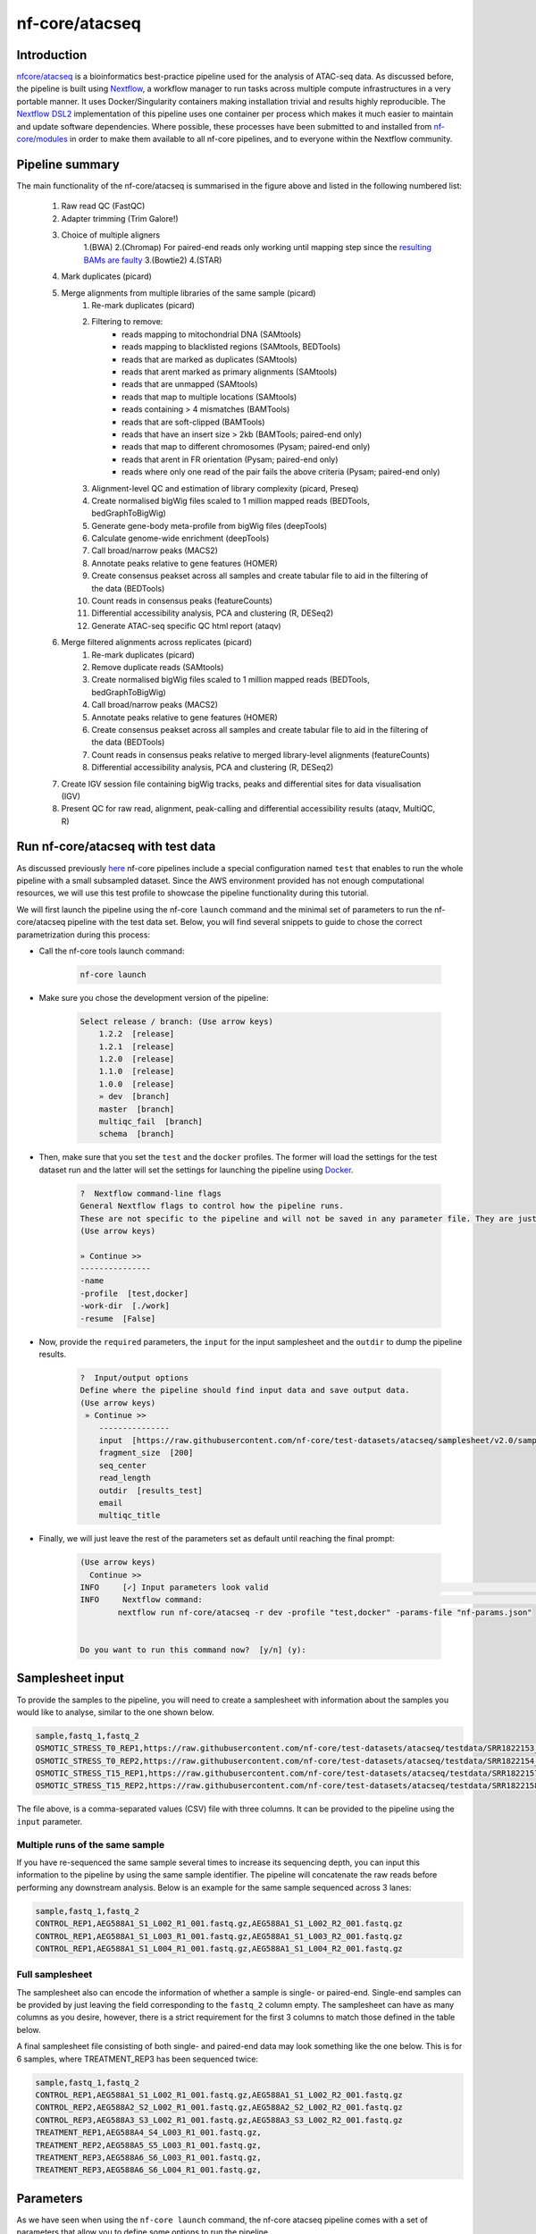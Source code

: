.. _ATAC-seq_pipeline-page:

***************
nf-core/atacseq
***************

Introduction
============

`nfcore/atacseq <https://nf-co.re/atacseq>`__ is a bioinformatics best-practice pipeline used for the analysis of ATAC-seq data. As discussed before, 
the pipeline is built using `Nextflow <https://www.nextflow.io/>`__, a workflow manager to run tasks across multiple compute infrastructures in a 
very portable manner. It uses Docker/Singularity containers making installation trivial and results highly reproducible. 
The `Nextflow DSL2 <https://www.nextflow.io/docs/latest/dsl2.html>`__ implementation of this pipeline uses one container per process which makes 
it much easier to maintain and update software dependencies. Where possible, these processes have been submitted to and installed from 
`nf-core/modules <https://github.com/nf-core/modules>`__ in order to make them available to all nf-core pipelines, and
to everyone within the Nextflow community. 

Pipeline summary
================

.. image:: images/metro_map_atacseq.png
	:width: 600
    
The main functionality of the nf-core/atacseq is summarised in the figure above and listed in the following numbered list:

    1. Raw read QC (FastQC)
    2. Adapter trimming (Trim Galore!)
    3. Choice of multiple aligners 
        1.(BWA) 
        2.(Chromap) For paired-end reads only working until mapping step since the `resulting BAMs are faulty <https://github.com/nf-core/chipseq/issues/291>`__ 
        3.(Bowtie2) 
        4.(STAR)
    4. Mark duplicates (picard)
    5. Merge alignments from multiple libraries of the same sample (picard)
        1. Re-mark duplicates (picard)
        2. Filtering to remove:
            * reads mapping to mitochondrial DNA (SAMtools)
            * reads mapping to blacklisted regions (SAMtools, BEDTools)
            * reads that are marked as duplicates (SAMtools)
            * reads that arent marked as primary alignments (SAMtools)
            * reads that are unmapped (SAMtools)
            * reads that map to multiple locations (SAMtools)
            * reads containing > 4 mismatches (BAMTools)
            * reads that are soft-clipped (BAMTools)
            * reads that have an insert size > 2kb (BAMTools; paired-end only)
            * reads that map to different chromosomes (Pysam; paired-end only)
            * reads that arent in FR orientation (Pysam; paired-end only)
            * reads where only one read of the pair fails the above criteria (Pysam; paired-end only)
        3. Alignment-level QC and estimation of library complexity (picard, Preseq)
        4. Create normalised bigWig files scaled to 1 million mapped reads (BEDTools, bedGraphToBigWig)
        5. Generate gene-body meta-profile from bigWig files (deepTools)
        6. Calculate genome-wide enrichment (deepTools)
        7. Call broad/narrow peaks (MACS2)
        8. Annotate peaks relative to gene features (HOMER)
        9. Create consensus peakset across all samples and create tabular file to aid in the filtering of the data (BEDTools)
        10. Count reads in consensus peaks (featureCounts)
        11. Differential accessibility analysis, PCA and clustering (R, DESeq2)
        12. Generate ATAC-seq specific QC html report (ataqv)
    6. Merge filtered alignments across replicates (picard)
            1. Re-mark duplicates (picard)
            2. Remove duplicate reads (SAMtools)
            3. Create normalised bigWig files scaled to 1 million mapped reads (BEDTools, bedGraphToBigWig)
            4. Call broad/narrow peaks (MACS2)
            5. Annotate peaks relative to gene features (HOMER)
            6. Create consensus peakset across all samples and create tabular file to aid in the filtering of the data (BEDTools)
            7. Count reads in consensus peaks relative to merged library-level alignments (featureCounts)
            8. Differential accessibility analysis, PCA and clustering (R, DESeq2)
    7. Create IGV session file containing bigWig tracks, peaks and differential sites for data visualisation (IGV)
    8. Present QC for raw read, alignment, peak-calling and differential accessibility results (ataqv, MultiQC, R)


Run nf-core/atacseq with test data
==================================

As discussed previously `here <https://bovreg.github.io/atacseq-workshop-limoges/nf-core.html#running-pipelines-with-test-data>`__ 
nf-core pipelines include a special configuration named ``test`` that enables to run the whole pipeline with a small subsampled 
dataset. Since the AWS environment provided has not enough computational resources, we will use this test profile to showcase 
the pipeline functionality during this tutorial.

We will first launch the pipeline using the nf-core ``launch`` command and the minimal set of parameters to run the nf-core/atacseq 
pipeline with the test data set. Below, you will find several snippets to guide to chose the correct parametrization during this process:

* Call the nf-core tools launch command:

    .. code-block:: console
            
            nf-core launch

* Make sure you chose the development version of the pipeline:

    .. code-block:: console
        
        Select release / branch: (Use arrow keys)
            1.2.2  [release]
            1.2.1  [release]
            1.2.0  [release]
            1.1.0  [release]
            1.0.0  [release]
            » dev  [branch]
            master  [branch]
            multiqc_fail  [branch]
            schema  [branch]

* Then, make sure that you set the ``test`` and the ``docker`` profiles. The former will load the settings for the test dataset run and the latter will set the settings for launching the pipeline using `Docker <https://www.docker.com/>`__.

    .. code-block:: console

        ?  Nextflow command-line flags 
        General Nextflow flags to control how the pipeline runs.                                                                                                       
        These are not specific to the pipeline and will not be saved in any parameter file. They are just used when building the nextflow run launch command.          
        (Use arrow keys)

        » Continue >>
        ---------------
        -name
        -profile  [test,docker]
        -work-dir  [./work]
        -resume  [False]

* Now, provide the ``required`` parameters, the ``input`` for the input samplesheet and the ``outdir`` to dump the pipeline results.

    .. code-block:: console

        ?  Input/output options 
        Define where the pipeline should find input data and save output data.                                                                                         
        (Use arrow keys)
         » Continue >>
            ---------------
            input  [https://raw.githubusercontent.com/nf-core/test-datasets/atacseq/samplesheet/v2.0/samplesheet_test.csv]
            fragment_size  [200]
            seq_center
            read_length
            outdir  [results_test]
            email
            multiqc_title

* Finally, we will just leave the rest of the parameters set as default until reaching the final prompt:

    .. code-block:: console

        (Use arrow keys)
          Continue >>
        INFO     [✓] Input parameters look valid                                                                                                          schema.py:213
        INFO     Nextflow command:                                                                                                                        launch.py:724
                nextflow run nf-core/atacseq -r dev -profile "test,docker" -params-file "nf-params.json"                                                              
                                                                                                                                                                    
                                                                                                                                                                    
        Do you want to run this command now?  [y/n] (y): 

Samplesheet input
=================

To provide the samples to the pipeline, you will need to create a samplesheet with information about
the samples you would like to analyse, similar to the one shown below.

.. code-block:: console

	sample,fastq_1,fastq_2
	OSMOTIC_STRESS_T0_REP1,https://raw.githubusercontent.com/nf-core/test-datasets/atacseq/testdata/SRR1822153_1.fastq.gz,https://raw.githubusercontent.com/nf-core/test-datasets/atacseq/testdata/SRR1822153_2.fastq.gz
	OSMOTIC_STRESS_T0_REP2,https://raw.githubusercontent.com/nf-core/test-datasets/atacseq/testdata/SRR1822154_1.fastq.gz,https://raw.githubusercontent.com/nf-core/test-datasets/atacseq/testdata/SRR1822154_2.fastq.gz
	OSMOTIC_STRESS_T15_REP1,https://raw.githubusercontent.com/nf-core/test-datasets/atacseq/testdata/SRR1822157_1.fastq.gz,https://raw.githubusercontent.com/nf-core/test-datasets/atacseq/testdata/SRR1822157_2.fastq.gz
	OSMOTIC_STRESS_T15_REP2,https://raw.githubusercontent.com/nf-core/test-datasets/atacseq/testdata/SRR1822158_1.fastq.gz,https://raw.githubusercontent.com/nf-core/test-datasets/atacseq/testdata/SRR1822158_2.fastq.gz

The file above, is a comma-separated values (CSV) file with three columns. It can be provided to the pipeline using 
the ``input`` parameter.

Multiple runs of the same sample
--------------------------------

If you have re-sequenced the same sample several times to increase its sequencing depth, you can input this information
to the pipeline by using the same sample identifier. The pipeline will concatenate the raw reads before performing any 
downstream analysis. Below is an example for the same sample sequenced across 3 lanes:

.. code-block:: console

    sample,fastq_1,fastq_2
    CONTROL_REP1,AEG588A1_S1_L002_R1_001.fastq.gz,AEG588A1_S1_L002_R2_001.fastq.gz
    CONTROL_REP1,AEG588A1_S1_L003_R1_001.fastq.gz,AEG588A1_S1_L003_R2_001.fastq.gz
    CONTROL_REP1,AEG588A1_S1_L004_R1_001.fastq.gz,AEG588A1_S1_L004_R2_001.fastq.gz

Full samplesheet
----------------

The samplesheet also can encode the information of whether a sample is single- or paired-end. Single-end samples 
can be provided by just leaving the field corresponding to the ``fastq_2`` column empty.
The samplesheet can have as many columns as you desire, however, there is a strict requirement for the first 3 columns to 
match those defined in the table below.

A final samplesheet file consisting of both single- and paired-end data may look something like the one below. 
This is for 6 samples, where TREATMENT_REP3 has been sequenced twice:

.. code-block:: console

    sample,fastq_1,fastq_2
    CONTROL_REP1,AEG588A1_S1_L002_R1_001.fastq.gz,AEG588A1_S1_L002_R2_001.fastq.gz
    CONTROL_REP2,AEG588A2_S2_L002_R1_001.fastq.gz,AEG588A2_S2_L002_R2_001.fastq.gz
    CONTROL_REP3,AEG588A3_S3_L002_R1_001.fastq.gz,AEG588A3_S3_L002_R2_001.fastq.gz
    TREATMENT_REP1,AEG588A4_S4_L003_R1_001.fastq.gz,
    TREATMENT_REP2,AEG588A5_S5_L003_R1_001.fastq.gz,
    TREATMENT_REP3,AEG588A6_S6_L003_R1_001.fastq.gz,
    TREATMENT_REP3,AEG588A6_S6_L004_R1_001.fastq.gz,

Parameters
==========

As we have seen when using the ``nf-core launch`` command, the nf-core atacseq pipeline comes with a set of parameters that allow you to define
some options to run the pipeline.

The whole list of parameters that the pipeline accepts along with its description and further information can be found 
`here <https://nf-co.re/atacseq/dev/parameters>`_.

Parameters are classified in several categories depending on their usage. See below a brief summary of some of the 
most important parameters.

Input/output options
--------------------

Define where the pipeline should find input data and save output data. All possible parametrisations available on `this <https://nf-co.re/atacseq/dev/parameters#inputoutput-options>`_ link.

* ``--input`` As discussed above, this is a **required** parameter is used to provide a comma-separated file containing the information 
about the samples in the experiment.

* ``--read_length`` Read length used to calculate MACS2 genome size for peak calling if ``--macs_gsize`` isn't provided.

* ``--outdir`` **Required** parameter to set the directory where results will be dumped.


Reference genome options
------------------------

Reference genome related files and options required for the workflow. Full list `here <https://nf-co.re/atacseq/dev/parameters#reference-genome-options>`_

* ``--genome`` Name of iGenomes reference, e.g. ``--genome GRCh38``. Find more info `here <https://nf-co.re/usage/reference_genomes>`_.

* ``--fasta`` Path to FASTA genome file.

* ``--gtf`` Path to GTF annotation file.

* ``--macs_gsize`` Effective genome size parameter required by MACS2.

* ``--mito_name`` Name of Mitochondrial chomosome in reference assembly e.g. chrM.

* ``--save_reference`` Save references in your results folder so that it can be used in future pipeline runs (e.g. BWA index).


Alignment options
-----------------

Options to adjust parameters and filtering criteria for read alignments, for a complete list refer to this `link <https://nf-co.re/atacseq/dev/parameters#alignment-options>`_.

* ``--aligner`` Specifies the alignment algorithm to use - available options are 'bwa', 'bowtie2' and 'star'.


Peak calling options
--------------------

Peak calling criteria adjusting options, full list `here <https://nf-co.re/atacseq/dev/parameters#peak-calling-options>`_.

* ``--narrow_peak`` Peak calling mode for MACS2. By default MACS2 mode is set to ``--broad``. To modify this behavior ``--narrow_peak`` has to be set.

* ``--macs_fdr`` MACS2 minimum FDR (q-value) cutoff for peak detection.

* ``--save_macs_pileup`` Instruct MACS2 to create bedGraph files normalised to signal per million reads.

* ``--save_macs_pileup`` Set MACS2 to create bedGraph files normalised to signal per million reads.


DEseq2 analysis options
-----------------------

Options to adjust DEseq2 analysis criteria.

* ``--deseq2_vst`` Use vst transformation instead of rlog with DESeq2. Set to ``true`` by default.


Process skipping options
------------------------

Options to skip various pipeline steps, find the whole list on this `link <https://nf-co.re/atacseq/dev/parameters#process-skipping-options>`_.

* ``--skip_step`` where step could correspond to several workflow pipeline such as ``--skip_fastqc``, ``--skip_picard_metrics`` or ``--skip_igv``




.. {
..   "input": "/users/cn/jespinosa/DELETE_ME/atacseq_dataset_limoges/design_limoges.csv",
..   "outdir": "results_limoges2",
..   "gtf": "/users/cn/jespinosa/DELETE_ME/atacseq_dataset_limoges/data/Bos_taurus.ARS-UCD1.2.105.gtf.gz",
..   "fasta": "/users/cn/jespinosa/DELETE_ME/atacseq_dataset_limoges/data/ARS-UCD1.2_Btau5.0.1Y.fa",
..   "narrow_peak": true,
..   "aligner": "bwa",
..   "mito_name": "MT",
..   "read_length": 150,
..   "macs_fdr": 0.05,
..   "save_macs_pileup": true,
..   "deseq2_vst": true,
..   "skip_preseq": true
.. }




.. (something such as discussing some of the important parameters)

.. You can find the full list of parameters `here <https://nf-co.re/atacseq/dev/parameters>`__

.. different types of parameters

.. skip parameters etc

.. Parameters 

.. SAVE_REFERENCE!!!

Results discussion 
==================

.. (IGV session + multiqc reports)






.. nextflow run nf-core/atacseq -r dev -params-file ./config/nf-atacseq-params.json -profile docker -c ./config/nextflow.config -resume


.. Exercise
.. ********

.. Pull version ``3.8.1`` of the nf-core/atacseq pipeline, run it using the ``nf-core launch`` command and produce the ``nf-params.json``.

.. .. raw:: html

.. 	<details>
.. 	<summary><a>Solution</a></summary>

.. .. code-block:: console

.. 	nextflow pull nf-core/rnaseq -r 3.8.1
.. 	nf-core launch rnaseq -r 3.8.1

.. .. raw:: html

.. 	</details>
.. |
